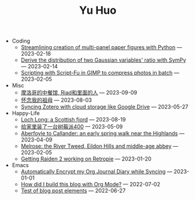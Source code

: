 #+TITLE: Yu Huo

- Coding
  - [[file:coding/paper-figures.org][Streamlining creation of multi-panel paper figures with Python]] --- 2023-02-18
  - [[file:coding/sympy-gaussian-quotient.org][Derive the distribution of two Gaussian variables' ratio with SymPy]] --- 2023-02-14
  - [[file:coding/script-fu.org][Scripting with Script-Fu in GIMP to compress photos in batch]] --- 2023-02-05
- Misc
  - [[file:misc/morocco.org][摩洛哥的中餐馆, Riad和里面的人]] --- 2023-09-09
  - [[file:misc/grandmother.org][怀念我的祖母]] --- 2023-08-03
  - [[file:misc/sync-zotero.org][Syncing Zotero with cloud storage like Google Drive]] --- 2023-05-27
- Happy-Life
  - [[file:happy-life/loch-long.org][Loch Long: a Scottish fjord]] --- 2023-08-19
  - [[file:happy-life/rpi400-home.org][给家里装了一台树莓派400]] --- 2023-05-09
  - [[file:happy-life/aberfoyle-callander.org][Aberfoyle to Callander: an early spring walk near the Highlands]] --- 2023-04-09
  - [[file:happy-life/melrose.org][Melrose: the River Tweed, Eildon Hills and middle-age abbey]] --- 2023-02-05
  - [[file:happy-life/raiden2.org][Getting Raiden 2 working on Retropie]] --- 2023-01-20
- Emacs
  - [[file:emacs/synced-encrypted-journal.org][Automatically Encrypt my Org Journal Diary while Syncing]] --- 2023-01-01
  - [[file:emacs/build-blog.org][How did I build this blog with Org Mode?]] --- 2022-07-02
  - [[file:emacs/test.org][Test of blog post elements]] --- 2022-06-27